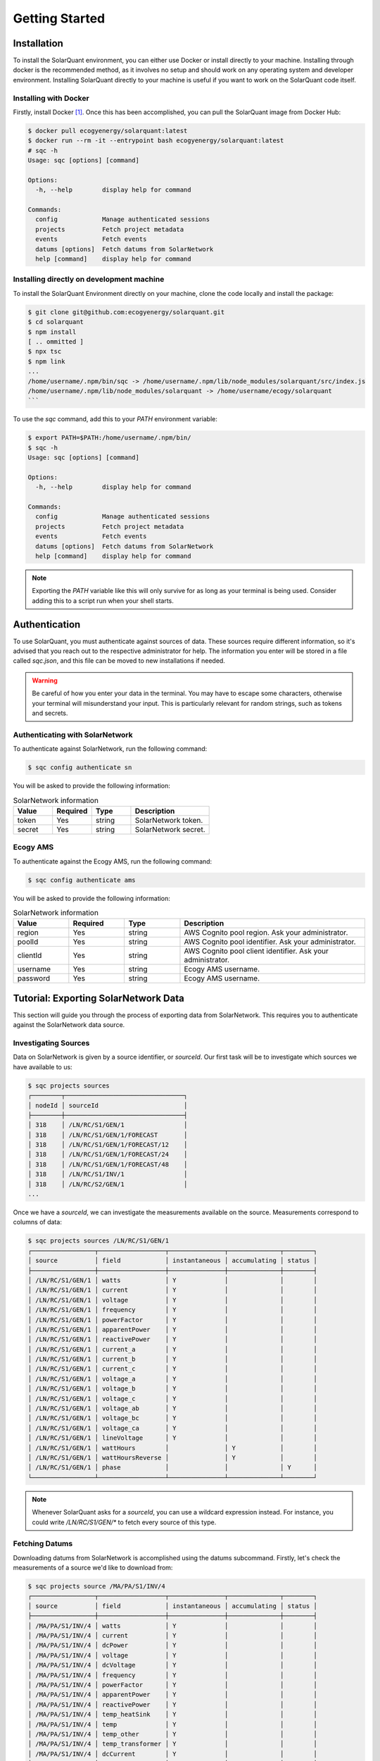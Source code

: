 Getting Started
===============

Installation
------------

To install the SolarQuant environment, you can either use Docker or install directly to your machine. Installing
through docker is the recommended method, as it involves no setup and should work on any operating system and
developer environment. Installing SolarQuant directly to your machine is useful if you want to work on the SolarQuant
code itself.

Installing with Docker
~~~~~~~~~~~~~~~~~~~~~~

Firstly, install Docker [#]_. Once this has been accomplished, you can pull the SolarQuant image from Docker Hub:

.. code-block:: console

    $ docker pull ecogyenergy/solarquant:latest
    $ docker run --rm -it --entrypoint bash ecogyenergy/solarquant:latest
    # sqc -h
    Usage: sqc [options] [command]

    Options:
      -h, --help        display help for command

    Commands:
      config            Manage authenticated sessions
      projects          Fetch project metadata
      events            Fetch events
      datums [options]  Fetch datums from SolarNetwork
      help [command]    display help for command

Installing directly on development machine
~~~~~~~~~~~~~~~~~~~~~~~~~~~~~~~~~~~~~~~~~~

To install the SolarQuant Environment directly on your machine, clone the code locally and install the package:

.. code-block:: console

    $ git clone git@github.com:ecogyenergy/solarquant.git
    $ cd solarquant
    $ npm install
    [ .. ommitted ]
    $ npx tsc
    $ npm link
    ...
    /home/username/.npm/bin/sqc -> /home/username/.npm/lib/node_modules/solarquant/src/index.js
    /home/username/.npm/lib/node_modules/solarquant -> /home/username/ecogy/solarquant
    ```

To use the `sqc` command, add this to your `PATH` environment variable:

.. code-block:: console

    $ export PATH=$PATH:/home/username/.npm/bin/
    $ sqc -h
    Usage: sqc [options] [command]

    Options:
      -h, --help        display help for command

    Commands:
      config            Manage authenticated sessions
      projects          Fetch project metadata
      events            Fetch events
      datums [options]  Fetch datums from SolarNetwork
      help [command]    display help for command

.. note::

    Exporting the `PATH` variable like this will only survive for as long as your terminal is being used. Consider
    adding this to a script run when your shell starts.

Authentication
--------------

To use SolarQuant, you must authenticate against sources of data. These sources require different information, so
it's advised that you reach out to the respective administrator for help. The information you enter will be stored in
a file called `sqc.json`, and this file can be moved to new installations if needed.

.. warning::

    Be careful of how you enter your data in the terminal. You may have to escape some characters, otherwise your
    terminal will misunderstand your input. This is particularly relevant for random strings, such as tokens and
    secrets.

Authenticating with SolarNetwork
~~~~~~~~~~~~~~~~~~~~~~~~~~~~~~~~

To authenticate against SolarNetwork, run the following command:

.. code-block:: console

    $ sqc config authenticate sn

You will be asked to provide the following information:

.. list-table:: SolarNetwork information
   :widths: 25 25 25 50
   :header-rows: 1

   * - Value
     - Required
     - Type
     - Description
   * - token
     - Yes
     - string
     - SolarNetwork token.
   * - secret
     - Yes
     - string
     - SolarNetwork secret.

Ecogy AMS
~~~~~~~~~

To authenticate against the Ecogy AMS, run the following command:

.. code-block:: console

    $ sqc config authenticate ams

You will be asked to provide the following information:

.. list-table:: SolarNetwork information
   :widths: 15 15 15 50
   :header-rows: 1

   * - Value
     - Required
     - Type
     - Description
   * - region
     - Yes
     - string
     - AWS Cognito pool region. Ask your administrator.
   * - poolId
     - Yes
     - string
     - AWS Cognito pool identifier. Ask your administrator.
   * - clientId
     - Yes
     - string
     - AWS Cognito pool client identifier. Ask your administrator.
   * - username
     - Yes
     - string
     - Ecogy AMS username.
   * - password
     - Yes
     - string
     - Ecogy AMS username.

Tutorial: Exporting SolarNetwork Data
-------------------------------------

This section will guide you through the process of exporting data from SolarNetwork. This requires you to authenticate
against the SolarNetwork data source.

Investigating Sources
~~~~~~~~~~~~~~~~~~~~~

Data on SolarNetwork is given by a source identifier, or `sourceId`. Our first task will be to investigate which
sources we have available to us:

.. code-block:: console

    $ sqc projects sources
    ┌────────┬────────────────────────────────┐
    │ nodeId │ sourceId                       │
    ├────────┼────────────────────────────────┤
    │ 318    │ /LN/RC/S1/GEN/1                │
    │ 318    │ /LN/RC/S1/GEN/1/FORECAST       │
    │ 318    │ /LN/RC/S1/GEN/1/FORECAST/12    │
    │ 318    │ /LN/RC/S1/GEN/1/FORECAST/24    │
    │ 318    │ /LN/RC/S1/GEN/1/FORECAST/48    │
    │ 318    │ /LN/RC/S1/INV/1                │
    │ 318    │ /LN/RC/S2/GEN/1                │
    ...

Once we have a `sourceId`, we can investigate the measurements available on the source. Measurements correspond to
columns of data:

.. code-block:: console

    $ sqc projects sources /LN/RC/S1/GEN/1
    ┌─────────────────┬──────────────────┬───────────────┬──────────────┬────────┐
    │ source          │ field            │ instantaneous │ accumulating │ status │
    ├─────────────────┼──────────────────┼───────────────┼──────────────┼────────┤
    │ /LN/RC/S1/GEN/1 │ watts            │ Y             │              │        │
    │ /LN/RC/S1/GEN/1 │ current          │ Y             │              │        │
    │ /LN/RC/S1/GEN/1 │ voltage          │ Y             │              │        │
    │ /LN/RC/S1/GEN/1 │ frequency        │ Y             │              │        │
    │ /LN/RC/S1/GEN/1 │ powerFactor      │ Y             │              │        │
    │ /LN/RC/S1/GEN/1 │ apparentPower    │ Y             │              │        │
    │ /LN/RC/S1/GEN/1 │ reactivePower    │ Y             │              │        │
    │ /LN/RC/S1/GEN/1 │ current_a        │ Y             │              │        │
    │ /LN/RC/S1/GEN/1 │ current_b        │ Y             │              │        │
    │ /LN/RC/S1/GEN/1 │ current_c        │ Y             │              │        │
    │ /LN/RC/S1/GEN/1 │ voltage_a        │ Y             │              │        │
    │ /LN/RC/S1/GEN/1 │ voltage_b        │ Y             │              │        │
    │ /LN/RC/S1/GEN/1 │ voltage_c        │ Y             │              │        │
    │ /LN/RC/S1/GEN/1 │ voltage_ab       │ Y             │              │        │
    │ /LN/RC/S1/GEN/1 │ voltage_bc       │ Y             │              │        │
    │ /LN/RC/S1/GEN/1 │ voltage_ca       │ Y             │              │        │
    │ /LN/RC/S1/GEN/1 │ lineVoltage      │ Y             │              │        │
    │ /LN/RC/S1/GEN/1 │ wattHours        │               │ Y            │        │
    │ /LN/RC/S1/GEN/1 │ wattHoursReverse │               │ Y            │        │
    │ /LN/RC/S1/GEN/1 │ phase            │               │              │ Y      │
    └─────────────────┴──────────────────┴───────────────┴──────────────┴────────┘

.. note::

    Whenever SolarQuant asks for a `sourceId`, you can use a wildcard expression instead. For instance, you could write
    `/LN/RC/S1/GEN/*` to fetch every source of this type.


Fetching Datums
~~~~~~~~~~~~~~~

Downloading datums from SolarNetwork is accomplished using the datums subcommand. Firstly, let's check the measurements
of a source we'd like to download from:

.. code-block:: console

    $ sqc projects source /MA/PA/S1/INV/4
    ┌─────────────────┬──────────────────┬───────────────┬──────────────┬────────┐
    │ source          │ field            │ instantaneous │ accumulating │ status │
    ├─────────────────┼──────────────────┼───────────────┼──────────────┼────────┤
    │ /MA/PA/S1/INV/4 │ watts            │ Y             │              │        │
    │ /MA/PA/S1/INV/4 │ current          │ Y             │              │        │
    │ /MA/PA/S1/INV/4 │ dcPower          │ Y             │              │        │
    │ /MA/PA/S1/INV/4 │ voltage          │ Y             │              │        │
    │ /MA/PA/S1/INV/4 │ dcVoltage        │ Y             │              │        │
    │ /MA/PA/S1/INV/4 │ frequency        │ Y             │              │        │
    │ /MA/PA/S1/INV/4 │ powerFactor      │ Y             │              │        │
    │ /MA/PA/S1/INV/4 │ apparentPower    │ Y             │              │        │
    │ /MA/PA/S1/INV/4 │ reactivePower    │ Y             │              │        │
    │ /MA/PA/S1/INV/4 │ temp_heatSink    │ Y             │              │        │
    │ /MA/PA/S1/INV/4 │ temp             │ Y             │              │        │
    │ /MA/PA/S1/INV/4 │ temp_other       │ Y             │              │        │
    │ /MA/PA/S1/INV/4 │ temp_transformer │ Y             │              │        │
    │ /MA/PA/S1/INV/4 │ dcCurrent        │ Y             │              │        │
    │ /MA/PA/S1/INV/4 │ wattHours        │               │ Y            │        │
    │ /MA/PA/S1/INV/4 │ phase            │               │              │ Y      │
    │ /MA/PA/S1/INV/4 │ events           │               │              │ Y      │
    │ /MA/PA/S1/INV/4 │ opState          │               │              │ Y      │
    │ /MA/PA/S1/INV/4 │ sunsOpState      │               │              │ Y      │
    └─────────────────┴──────────────────┴───────────────┴──────────────┴────────┘

Now, let's download all of the datums for an entire month. To flex our muscles a bit, let's download from all of the
`INV` sources in all systems of the `MA` project:

.. code-block:: console

    $ sqc datums stream /MA/**/INV/* timestamp,watts,current,voltage 2022-05-01 2022-06-01 > datums.csv
    $ head datums.csv
    sourceId,objectId,timestamp,watts,current,voltage
    /MA/PA/S1/INV/12,409,1651363240003,0,0,277.86667
    /MA/PA/S1/INV/12,409,1651363300003,0,0,278.46667
    /MA/PA/S1/INV/12,409,1651363360003,0,0,278.03333
    /MA/PA/S1/INV/12,409,1651363420003,0,0,278.06665
    /MA/PA/S1/INV/12,409,1651363480004,0,0,278.33334
    /MA/PA/S1/INV/12,409,1651363540237,0,0,278.33334
    /MA/PA/S1/INV/12,409,1651363600342,0,0,278.33334
    /MA/PA/S1/INV/12,409,1651363660308,0,0,278.33334
    /MA/PA/S1/INV/12,409,1651363720003,0,0,278.33334

The second argument passed to the stream subcommand is called the format parameter, and it corresponds to the goal
CSV header. In this case, we wanted to download the `watts`, `current`, and `voltage` measurements alongside the UNIX
timestamp of when these measurements were recorded.

.. [#] There are multiple ways of installing Docker, follow the relevant instructions for your operating system:
    https://docs.docker.com/get-docker/
